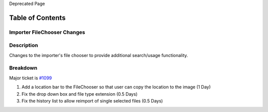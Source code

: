 Deprecated Page

Table of Contents
^^^^^^^^^^^^^^^^^

Importer FileChooser Changes
============================

Description
===========

Changes to the importer's file chooser to provide additional
search/usage functionality.

Breakdown
=========

Major ticket is `#1099 </ome/ticket/1099>`_

#. Add a location bar to the FileChooser so that user can copy the
   location to the image (1 Day)
#. Fix the drop down box and file type extension (0.5 Days)
#. Fix the history list to allow reimport of single selected files (0.5
   Days)
